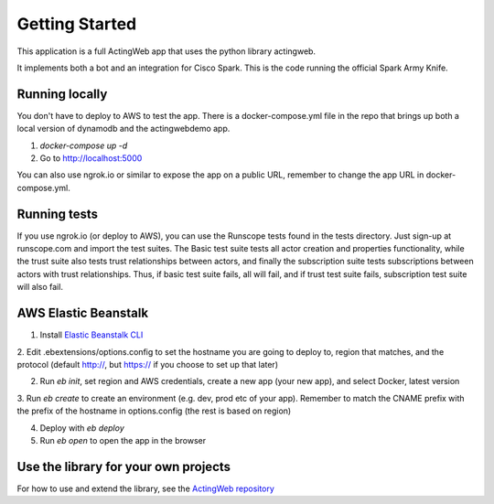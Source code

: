 ===============
Getting Started
===============

This application is a full ActingWeb app that uses the python library actingweb.

It implements both a bot and an integration for Cisco Spark. This is the code running the official
Spark Army Knife.

Running locally
---------------

You don't have to deploy to AWS to test the app. There is a docker-compose.yml file in the repo that brings up
both a local version of dynamodb and the actingwebdemo app.

1. `docker-compose up -d`

2. Go to http://localhost:5000

You can also use ngrok.io or similar to expose the app on a public URL, remember to change the app URL in
docker-compose.yml.

Running tests
-------------
If you use ngrok.io (or deploy to AWS), you can use the Runscope tests found in the tests directory. Just sign-up at
runscope.com and import the test suites. The Basic test suite tests all actor creation and properties functionality,
while the trust suite also tests trust relationships between actors, and finally the subscription suite tests
subscriptions between actors with trust relationships. Thus, if basic test suite fails, all will fail, and if trust
test suite fails, subscription test suite will also fail.

AWS Elastic Beanstalk
---------------------

1. Install `Elastic Beanstalk CLI <http://docs.aws.amazon.com/elasticbeanstalk/latest/dg/eb-cli3-install.html>`_

2. Edit .ebextensions/options.config to set the hostname you are going to deploy to, region that matches, and the
protocol (default http://, but https:// if you choose to set up that later)

2. Run `eb init`, set region and AWS credentials, create a new app (your new app), and select Docker, latest version

3. Run `eb create` to create an environment (e.g. dev, prod etc of your app). Remember to match the CNAME prefix with
the prefix of the hostname in options.config (the rest is based on region)

4. Deploy with `eb deploy`

5. Run `eb open` to open the app in the browser

Use the library for your own projects
-------------------------------------

For how to use and extend the library, see the `ActingWeb repository <https://bitbucket.org/gregerw/actingweb>`_

